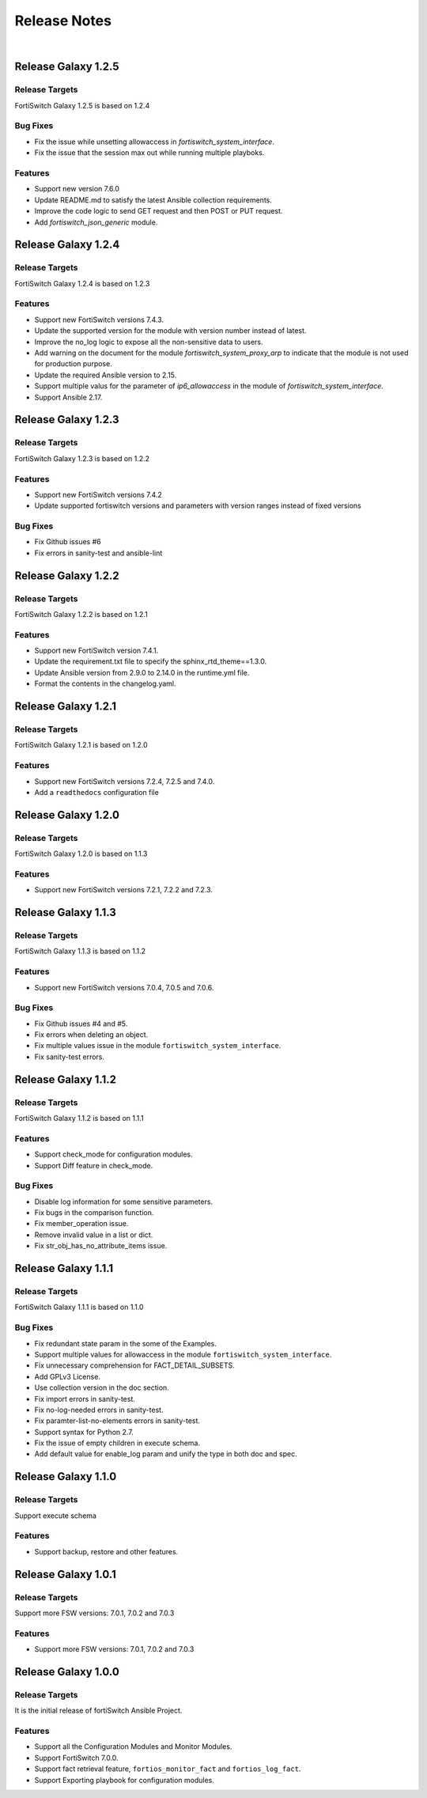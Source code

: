 
Release Notes
==============================

|

Release Galaxy 1.2.5
--------------------

Release Targets
^^^^^^^^^^^^^^^

FortiSwitch Galaxy 1.2.5 is based on 1.2.4

Bug Fixes
^^^^^^^^^^^^^^^
- Fix the issue while unsetting allowaccess in `fortiswitch_system_interface`.
- Fix the issue that the session max out while running multiple playboks.

Features
^^^^^^^^^^^^^^^
- Support new version 7.6.0
- Update README.md to satisfy the latest Ansible collection requirements.
- Improve the code logic to send GET request and then POST or PUT request.
- Add `fortiswitch_json_generic` module.

Release Galaxy 1.2.4
--------------------

Release Targets
^^^^^^^^^^^^^^^

FortiSwitch Galaxy 1.2.4 is based on 1.2.3

Features
^^^^^^^^^^^^^^^
- Support new FortiSwitch versions 7.4.3.
- Update the supported version for the module with version number instead of latest.
- Improve the no_log logic to expose all the non-sensitive data to users.
- Add warning on the document for the module `fortiswitch_system_proxy_arp` to indicate that the module is not used for production purpose.
- Update the required Ansible version to 2.15.
- Support multiple valus for the parameter of `ip6_allowaccess` in the module of `fortiswitch_system_interface`.
- Support Ansible 2.17.

Release Galaxy 1.2.3
--------------------

Release Targets
^^^^^^^^^^^^^^^

FortiSwitch Galaxy 1.2.3 is based on 1.2.2

Features
^^^^^^^^^^^^^^^
- Support new FortiSwitch versions 7.4.2
- Update supported fortiswitch versions and parameters with version ranges instead of fixed versions

Bug Fixes
^^^^^^^^^^^^^^^
- Fix Github issues #6
- Fix errors in sanity-test and ansible-lint

Release Galaxy 1.2.2
--------------------

Release Targets
^^^^^^^^^^^^^^^

FortiSwitch Galaxy 1.2.2 is based on 1.2.1

Features
^^^^^^^^^^^^^^^
- Support new FortiSwitch version 7.4.1.
- Update the requirement.txt file to specify the sphinx_rtd_theme==1.3.0.
- Update Ansible version from 2.9.0 to 2.14.0 in the runtime.yml file.
- Format the contents in the changelog.yaml.

Release Galaxy 1.2.1
--------------------

Release Targets
^^^^^^^^^^^^^^^

FortiSwitch Galaxy 1.2.1 is based on 1.2.0

Features
^^^^^^^^^^^^^^^
- Support new FortiSwitch versions 7.2.4, 7.2.5 and 7.4.0.
- Add a ``readthedocs`` configuration file

Release Galaxy 1.2.0
--------------------

Release Targets
^^^^^^^^^^^^^^^

FortiSwitch Galaxy 1.2.0 is based on 1.1.3

Features
^^^^^^^^^^^^^^^
- Support new FortiSwitch versions 7.2.1, 7.2.2 and 7.2.3.

Release Galaxy 1.1.3
--------------------

Release Targets
^^^^^^^^^^^^^^^

FortiSwitch Galaxy 1.1.3 is based on 1.1.2

Features
^^^^^^^^^^^^^^^
- Support new FortiSwitch versions 7.0.4, 7.0.5 and 7.0.6.

Bug Fixes
^^^^^^^^^^^^^^^
- Fix Github issues #4 and #5.
- Fix errors when deleting an object.
- Fix multiple values issue in the module ``fortiswitch_system_interface``.
- Fix sanity-test errors.

Release Galaxy 1.1.2
--------------------

Release Targets
^^^^^^^^^^^^^^^

FortiSwitch Galaxy 1.1.2 is based on 1.1.1

Features
^^^^^^^^^^^^^^^
- Support check_mode for configuration modules.
- Support Diff feature in check_mode.

Bug Fixes
^^^^^^^^^^^^^^^
- Disable log information for some sensitive parameters.
- Fix bugs in the comparison function.
- Fix member_operation issue.
- Remove invalid value in a list or dict.
- Fix str_obj_has_no_attribute_items issue.


Release Galaxy 1.1.1
--------------------

Release Targets
^^^^^^^^^^^^^^^

FortiSwitch Galaxy 1.1.1 is based on 1.1.0

Bug Fixes
^^^^^^^^^^^^^^^
- Fix redundant state param in the some of the Examples.
- Support multiple values for allowaccess in the module ``fortiswitch_system_interface``.
- Fix unnecessary comprehension for FACT_DETAIL_SUBSETS.
- Add GPLv3 License.
- Use collection version in the doc section.
- Fix import errors in sanity-test.
- Fix no-log-needed errors in sanity-test.
- Fix paramter-list-no-elements errors in sanity-test.
- Support syntax for Python 2.7.
- Fix the issue of empty children in execute schema.
- Add default value for enable_log param and unify the type in both doc and spec.

Release Galaxy 1.1.0
--------------------

Release Targets
^^^^^^^^^^^^^^^

Support execute schema

Features
^^^^^^^^^^^^^^^
- Support backup, restore and other features.

Release Galaxy 1.0.1
--------------------

Release Targets
^^^^^^^^^^^^^^^

Support more FSW versions: 7.0.1, 7.0.2 and 7.0.3

Features
^^^^^^^^^^^^^^^
- Support more FSW versions: 7.0.1, 7.0.2 and 7.0.3

Release Galaxy 1.0.0
--------------------

Release Targets
^^^^^^^^^^^^^^^

It is the initial release of fortiSwitch Ansible Project.

Features
^^^^^^^^^^^^^^^
- Support all the Configuration Modules and Monitor Modules.
- Support FortiSwitch 7.0.0.
- Support fact retrieval feature, ``fortios_monitor_fact`` and ``fortios_log_fact``.
- Support Exporting playbook for configuration modules.